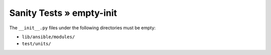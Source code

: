 Sanity Tests » empty-init
=========================

The ``__init__.py`` files under the following directories must be empty:

- ``lib/ansible/modules/``
- ``test/units/``
